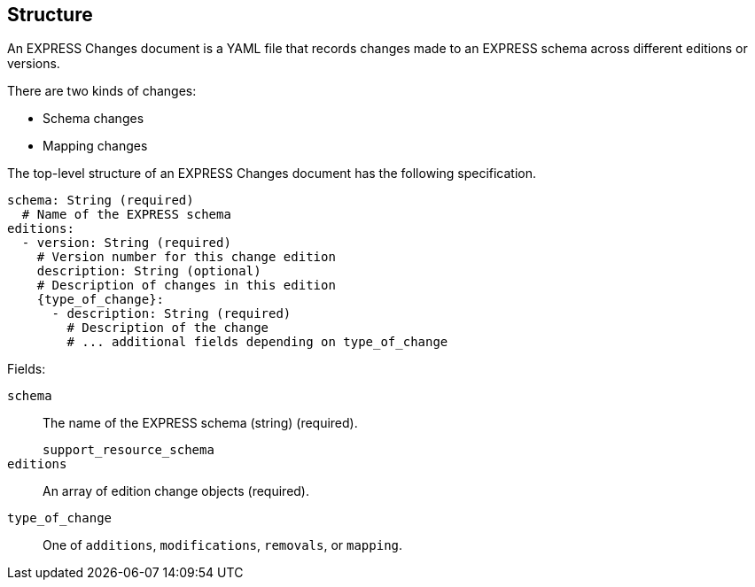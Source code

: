 == Structure

An EXPRESS Changes document is a YAML file that records changes made to an
EXPRESS schema across different editions or versions.

There are two kinds of changes:

* Schema changes
* Mapping changes

The top-level structure of an EXPRESS Changes document has the following
specification.

[source,yaml]
----
schema: String (required)
  # Name of the EXPRESS schema
editions:
  - version: String (required)
    # Version number for this change edition
    description: String (optional)
    # Description of changes in this edition
    {type_of_change}:
      - description: String (required)
        # Description of the change
        # ... additional fields depending on type_of_change
----

Fields:

`schema`:: The name of the EXPRESS schema (string) (required).
+
[example]
`support_resource_schema`

`editions`:: An array of edition change objects (required).

`type_of_change`:: One of `additions`, `modifications`, `removals`, or
`mapping`.

